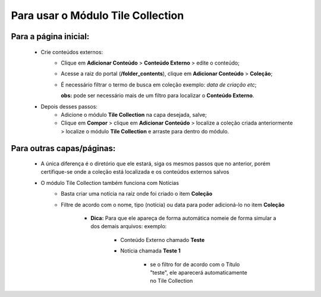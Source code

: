 Para usar o Módulo Tile Collection
==================================


Para a página inicial:
----------------------

	* Crie conteúdos externos: 
	   * Clique em **Adicionar Conteúdo** > **Conteúdo Externo** > edite o conteúdo;
	   * Acesse a raiz do portal (**/folder_contents**), clique em **Adicionar Conteúdo** > **Coleção**;
	   * É necessário filtrar o termo de busca em coleção exemplo: *data de criação etc*;
	     
	     **obs:** pode ser necessário mais de um filtro para localizar o **Conteúdo Externo**.

	* Depois desses passos:
		* Adicione o módulo **Tile Collection** na capa desejada, salve;
		* Clique em **Compor** > clique em **Adicionar Conteúdo** > localize a coleção criada anteriormente > localize o módulo **Tile Collection** e arraste para dentro do módulo.

Para outras capas/páginas:
--------------------------

	* A única diferença é o diretório que ele estará, siga os mesmos passos que no anterior, porém certifique-se onde a coleção está localizada e os conteúdos externos salvos
	  
	* O módulo Tile Collection também funciona com Notícias
		* Basta criar uma notícia na raíz onde foi criado o item **Coleção**
		* Filtre de acordo com o nome, tipo (notícia) ou data para poder adicioná-lo no item **Coleção**

		    - **Dica:** Para que ele apareça de forma automática nomeie de forma simular a dos demais arquivos: exemplo:

		        + Conteúdo Externo chamado **Teste**
		        + Notícia chamada **Teste 1**

		            * se o filtro for de acordo com o Título "teste", ele aparecerá automaticamente no Tile Collection
